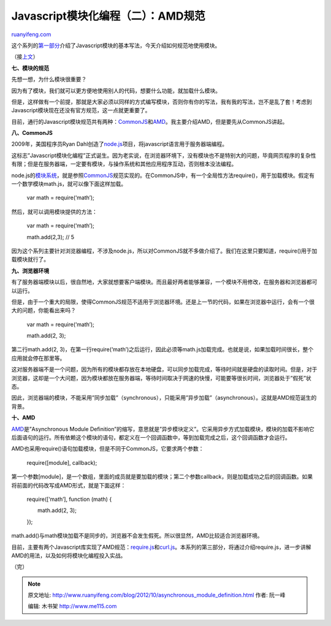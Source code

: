.. _201210_asynchronous_module_definition:

Javascript模块化编程（二）：AMD规范
======================================================

`ruanyifeng.com <http://www.ruanyifeng.com/blog/2012/10/asynchronous_module_definition.html>`__

这个系列的\ `第一部分 <http://www.ruanyifeng.com/blog/2012/10/javascript_module.html>`__\ 介绍了Javascript模块的基本写法，今天介绍如何规范地使用模块。

（接\ `上文 <http://www.ruanyifeng.com/blog/2012/10/javascript_module.html>`__\ ）

**七、模块的规范**

先想一想，为什么模块很重要？

因为有了模块，我们就可以更方便地使用别人的代码，想要什么功能，就加载什么模块。

但是，这样做有一个前提，那就是大家必须以同样的方式编写模块，否则你有你的写法，我有我的写法，岂不是乱了套！考虑到Javascript模块现在还没有官方规范，这一点就更重要了。

目前，通行的Javascript模块规范共有两种：\ `CommonJS <http://wiki.commonjs.org/wiki/Modules/1.1>`__\ 和\ `AMD <https://github.com/amdjs/amdjs-api/wiki/AMD>`__\ 。我主要介绍AMD，但是要先从CommonJS讲起。

**八、CommonJS**

2009年，美国程序员Ryan
Dahl创造了\ `node.js <http://nodejs.org/>`__\ 项目，将javascript语言用于服务器端编程。

这标志”Javascript模块化编程”正式诞生。因为老实说，在浏览器环境下，没有模块也不是特别大的问题，毕竟网页程序的复杂性有限；但是在服务器端，一定要有模块，与操作系统和其他应用程序互动，否则根本没法编程。

node.js的\ `模块系统 <http://nodejs.org/docs/latest/api/modules.html>`__\ ，就是参照\ `CommonJS <http://wiki.commonjs.org/wiki/Modules/1.1>`__\ 规范实现的。在CommonJS中，有一个全局性方法require()，用于加载模块。假定有一个数学模块math.js，就可以像下面这样加载。

    　　var math = require(‘math’);

然后，就可以调用模块提供的方法：

    　　var math = require(‘math’);

    　　math.add(2,3); // 5

因为这个系列主要针对浏览器编程，不涉及node.js，所以对CommonJS就不多做介绍了。我们在这里只要知道，require()用于加载模块就行了。

**九、浏览器环境**

有了服务器端模块以后，很自然地，大家就想要客户端模块。而且最好两者能够兼容，一个模块不用修改，在服务器和浏览器都可以运行。

但是，由于一个重大的局限，使得CommonJS规范不适用于浏览器环境。还是上一节的代码，如果在浏览器中运行，会有一个很大的问题，你能看出来吗？

    　　var math = require(‘math’);

    　　math.add(2, 3);

第二行math.add(2,
3)，在第一行require(‘math’)之后运行，因此必须等math.js加载完成。也就是说，如果加载时间很长，整个应用就会停在那里等。

这对服务器端不是一个问题，因为所有的模块都存放在本地硬盘，可以同步加载完成，等待时间就是硬盘的读取时间。但是，对于浏览器，这却是一个大问题，因为模块都放在服务器端，等待时间取决于网速的快慢，可能要等很长时间，浏览器处于”假死”状态。

因此，浏览器端的模块，不能采用”同步加载”（synchronous），只能采用”异步加载”（asynchronous）。这就是AMD规范诞生的背景。

**十、AMD**

`AMD <https://github.com/amdjs/amdjs-api/wiki/AMD>`__\ 是”Asynchronous
Module
Definition”的缩写，意思就是”异步模块定义”。它采用异步方式加载模块，模块的加载不影响它后面语句的运行。所有依赖这个模块的语句，都定义在一个回调函数中，等到加载完成之后，这个回调函数才会运行。

AMD也采用require()语句加载模块，但是不同于CommonJS，它要求两个参数：

    　　require([module], callback);

第一个参数[module]，是一个数组，里面的成员就是要加载的模块；第二个参数callback，则是加载成功之后的回调函数。如果将前面的代码改写成AMD形式，就是下面这样：

    　　require([‘math’], function (math) {

    　　　　math.add(2, 3);

    　　});

math.add()与math模块加载不是同步的，浏览器不会发生假死。所以很显然，AMD比较适合浏览器环境。

目前，主要有两个Javascript库实现了AMD规范：\ `require.js <http://requirejs.org/>`__\ 和\ `curl.js <https://github.com/cujojs/curl>`__\ 。本系列的第三部分，将通过介绍require.js，进一步讲解AMD的用法，以及如何将模块化编程投入实战。

（完）

.. note::
    原文地址: http://www.ruanyifeng.com/blog/2012/10/asynchronous_module_definition.html 
    作者: 阮一峰 

    编辑: 木书架 http://www.me115.com